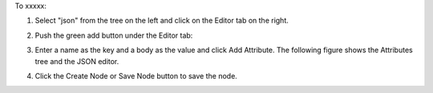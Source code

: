 .. This is an included how-to. 

To xxxxx:


#. Select "json" from the tree on the left and click on the Editor tab on the right.

#. Push the green add button under the Editor tab: 

#. Enter a name as the key and a body as the value and click Add Attribute. The following figure shows the Attributes tree and the JSON editor.

   .. image:: ../../images/step_manage_server_hosted_node_edit_editor.jpg

#. Click the Create Node or Save Node button to save the node.